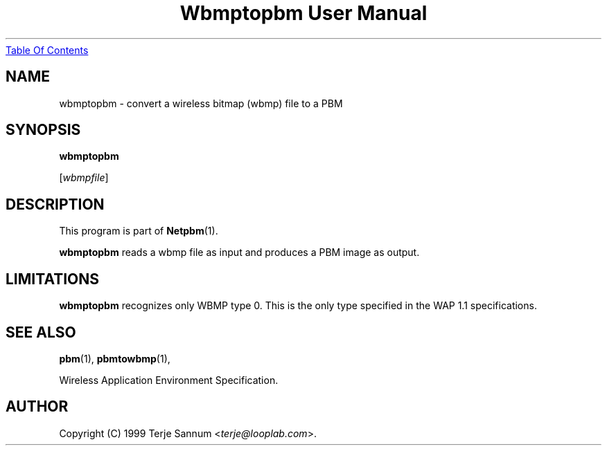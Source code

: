 ." This man page was generated by the Netpbm tool 'makeman' from HTML source.
." Do not hand-hack it!  If you have bug fixes or improvements, please find
." the corresponding HTML page on the Netpbm website, generate a patch
." against that, and send it to the Netpbm maintainer.
.TH "Wbmptopbm User Manual" 0 "19 November 1999" "netpbm documentation"
.UR wbmptopbm.html#index
Table Of Contents
.UE
\&
.UN lbAB
.SH NAME

wbmptopbm - convert a wireless bitmap (wbmp) file to a PBM

.UN lbAC
.SH SYNOPSIS

\fBwbmptopbm\fP

[\fIwbmpfile\fP]

.UN lbAD
.SH DESCRIPTION
.PP
This program is part of
.BR Netpbm (1).
.PP
\fBwbmptopbm\fP reads a wbmp file as input and produces a PBM
image as output.

.UN lbAE
.SH LIMITATIONS
.PP
\fBwbmptopbm\fP recognizes only WBMP type 0.  This is the only
type specified in the WAP 1.1 specifications.

.UN lbAF
.SH SEE ALSO
.BR pbm (1),
.BR pbmtowbmp (1),

Wireless Application Environment Specification.

.UN lbAG
.SH AUTHOR

Copyright (C) 1999 Terje Sannum <\fIterje@looplab.com\fP>.
